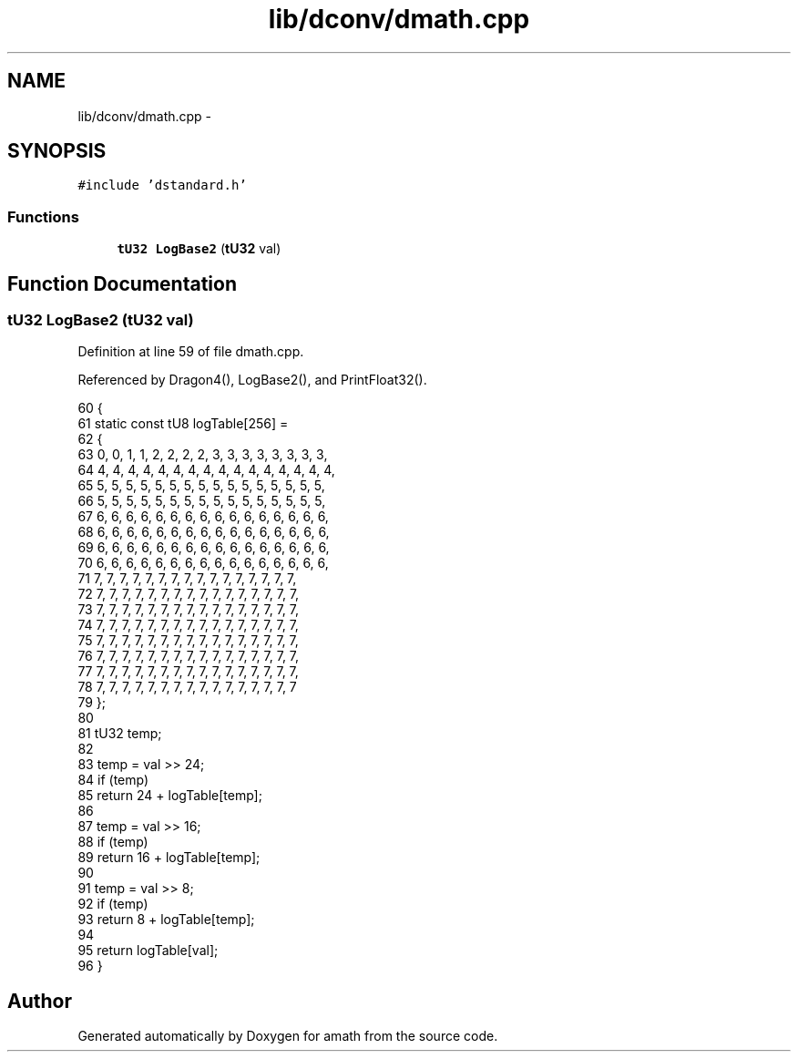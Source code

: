 .TH "lib/dconv/dmath.cpp" 3 "Tue Jan 24 2017" "Version 1.6.2" "amath" \" -*- nroff -*-
.ad l
.nh
.SH NAME
lib/dconv/dmath.cpp \- 
.SH SYNOPSIS
.br
.PP
\fC#include 'dstandard\&.h'\fP
.br

.SS "Functions"

.in +1c
.ti -1c
.RI "\fBtU32\fP \fBLogBase2\fP (\fBtU32\fP val)"
.br
.in -1c
.SH "Function Documentation"
.PP 
.SS "\fBtU32\fP LogBase2 (\fBtU32\fP val)"

.PP
Definition at line 59 of file dmath\&.cpp\&.
.PP
Referenced by Dragon4(), LogBase2(), and PrintFloat32()\&.
.PP
.nf
60 {
61     static const tU8 logTable[256] =
62     {
63         0, 0, 1, 1, 2, 2, 2, 2, 3, 3, 3, 3, 3, 3, 3, 3,
64         4, 4, 4, 4, 4, 4, 4, 4, 4, 4, 4, 4, 4, 4, 4, 4,
65         5, 5, 5, 5, 5, 5, 5, 5, 5, 5, 5, 5, 5, 5, 5, 5,
66         5, 5, 5, 5, 5, 5, 5, 5, 5, 5, 5, 5, 5, 5, 5, 5,
67         6, 6, 6, 6, 6, 6, 6, 6, 6, 6, 6, 6, 6, 6, 6, 6,
68         6, 6, 6, 6, 6, 6, 6, 6, 6, 6, 6, 6, 6, 6, 6, 6,
69         6, 6, 6, 6, 6, 6, 6, 6, 6, 6, 6, 6, 6, 6, 6, 6,
70         6, 6, 6, 6, 6, 6, 6, 6, 6, 6, 6, 6, 6, 6, 6, 6,
71         7, 7, 7, 7, 7, 7, 7, 7, 7, 7, 7, 7, 7, 7, 7, 7,
72         7, 7, 7, 7, 7, 7, 7, 7, 7, 7, 7, 7, 7, 7, 7, 7,
73         7, 7, 7, 7, 7, 7, 7, 7, 7, 7, 7, 7, 7, 7, 7, 7,
74         7, 7, 7, 7, 7, 7, 7, 7, 7, 7, 7, 7, 7, 7, 7, 7,
75         7, 7, 7, 7, 7, 7, 7, 7, 7, 7, 7, 7, 7, 7, 7, 7,
76         7, 7, 7, 7, 7, 7, 7, 7, 7, 7, 7, 7, 7, 7, 7, 7,
77         7, 7, 7, 7, 7, 7, 7, 7, 7, 7, 7, 7, 7, 7, 7, 7,
78         7, 7, 7, 7, 7, 7, 7, 7, 7, 7, 7, 7, 7, 7, 7, 7
79     };
80 
81     tU32 temp;
82 
83     temp = val >> 24;
84     if (temp)
85         return 24 + logTable[temp];
86 
87     temp = val >> 16;
88     if (temp)
89         return 16 + logTable[temp];
90 
91     temp = val >> 8;
92     if (temp)
93         return 8 + logTable[temp];
94 
95     return logTable[val];
96 }
.fi
.SH "Author"
.PP 
Generated automatically by Doxygen for amath from the source code\&.
